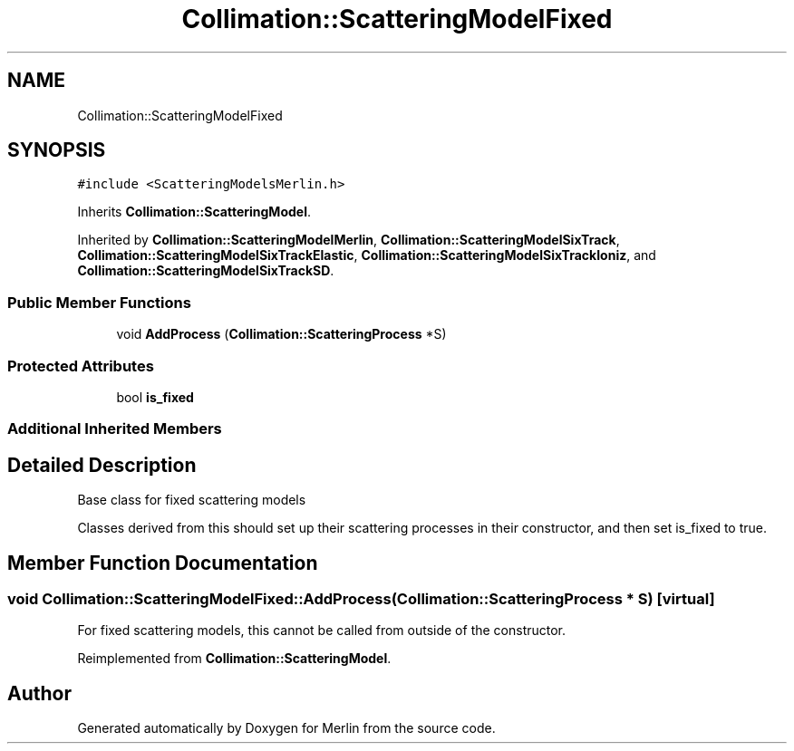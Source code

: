 .TH "Collimation::ScatteringModelFixed" 3 "Fri Aug 4 2017" "Version 5.02" "Merlin" \" -*- nroff -*-
.ad l
.nh
.SH NAME
Collimation::ScatteringModelFixed
.SH SYNOPSIS
.br
.PP
.PP
\fC#include <ScatteringModelsMerlin\&.h>\fP
.PP
Inherits \fBCollimation::ScatteringModel\fP\&.
.PP
Inherited by \fBCollimation::ScatteringModelMerlin\fP, \fBCollimation::ScatteringModelSixTrack\fP, \fBCollimation::ScatteringModelSixTrackElastic\fP, \fBCollimation::ScatteringModelSixTrackIoniz\fP, and \fBCollimation::ScatteringModelSixTrackSD\fP\&.
.SS "Public Member Functions"

.in +1c
.ti -1c
.RI "void \fBAddProcess\fP (\fBCollimation::ScatteringProcess\fP *S)"
.br
.in -1c
.SS "Protected Attributes"

.in +1c
.ti -1c
.RI "bool \fBis_fixed\fP"
.br
.in -1c
.SS "Additional Inherited Members"
.SH "Detailed Description"
.PP 
Base class for fixed scattering models
.PP
Classes derived from this should set up their scattering processes in their constructor, and then set is_fixed to true\&. 
.SH "Member Function Documentation"
.PP 
.SS "void Collimation::ScatteringModelFixed::AddProcess (\fBCollimation::ScatteringProcess\fP * S)\fC [virtual]\fP"
For fixed scattering models, this cannot be called from outside of the constructor\&. 
.PP
Reimplemented from \fBCollimation::ScatteringModel\fP\&.

.SH "Author"
.PP 
Generated automatically by Doxygen for Merlin from the source code\&.
